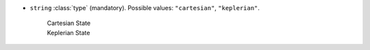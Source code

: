 .. role:: arrow

- :literal:`string` :class:`type` (mandatory). Possible values: :literal:`"cartesian"`, :literal:`"keplerian"`.

	.. container:: toggle

		.. container:: header

			:arrow:`Cartesian State`

		.. include:: keys/CartesianState.rst

	.. container:: toggle

		.. container:: header

			:arrow:`Keplerian State`

		.. include:: keys/KeplerianState.rst
